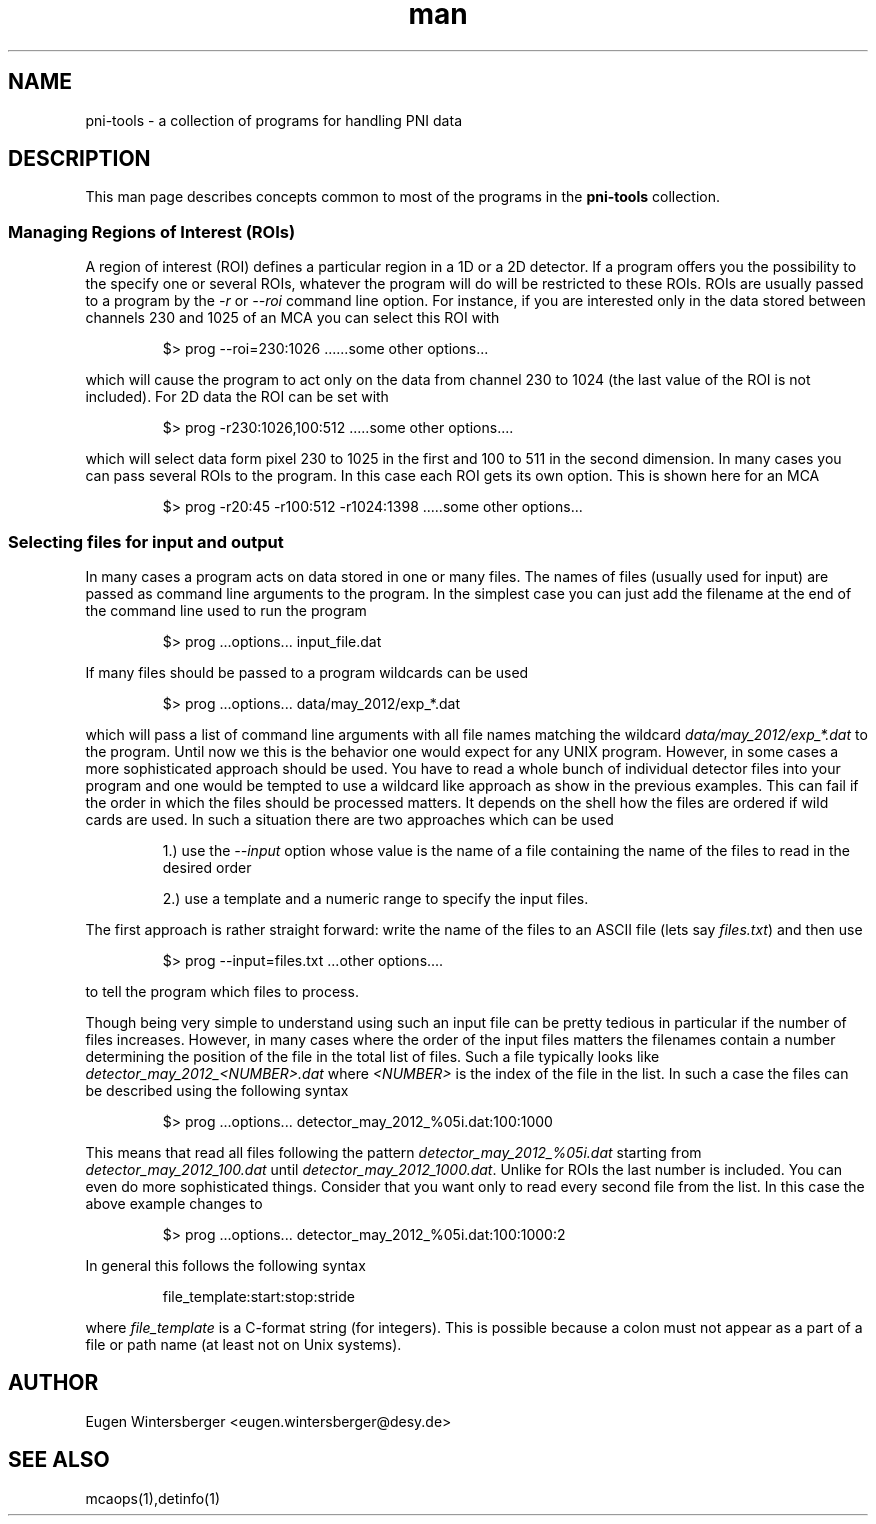 .\" pni-tools
.\" Contact Eugen Wintersberger <eugen.wintersberger@desy.de> for typos and corrections

.TH man 1 "14.05.2013" "1.0" "pni-tools man page"
.SH NAME
  pni-tools - a collection of programs for handling PNI data

.SH DESCRIPTION
This man page describes concepts common to most of the programs in the
\fBpni-tools\fR collection. 

.SS Managing Regions of Interest (ROIs)

A region of interest (ROI) defines a particular region in a 1D or a 2D detector.
If a program offers you the possibility to the specify one or several ROIs,
whatever the program will do will be restricted to these ROIs.  ROIs are usually
passed to a program by the \fI\-r\fR or \fI\-\-roi\fR command line option. For instance,
if you are interested only in the data stored between channels 230 and 1025 of
an MCA you can select this ROI with
.IP
$> prog --roi=230:1026 ......some other options...
.P
which will cause the program to act only on the data from channel 230 to 1024
(the last value of the ROI is not included).
For 2D data the ROI can be set with
.IP
$> prog -r230:1026,100:512 .....some other options....
.P
which will select data form pixel 230 to 1025 in the first and 100 to 511 in the
second dimension. In many cases you can pass several ROIs to the program. In
this case each ROI gets its own option. This is shown here for an MCA
.IP
$> prog -r20:45 -r100:512 -r1024:1398 .....some other options...
.P

.SS Selecting files for input and output
In many cases a program acts on data stored in one or many files. The names of
files (usually used for input) are passed as command line arguments to the
program. In the simplest case you can just add the filename at the end of the
command line used to run the program
.IP
$> prog ...options... input_file.dat
.P
If many files should be passed to a program wildcards can be used
.IP
$> prog ...options... data/may_2012/exp_*.dat
.P
which will pass a list of command line arguments with all file names matching
the wildcard \fIdata/may_2012/exp_*.dat\fR to the program. 
Until now we this is the behavior one would expect for any UNIX program. 
However, in some cases a more sophisticated approach should be used. 
You have to read a whole bunch of individual detector files into
your program and one would be tempted to use a wildcard like approach as show in
the previous examples. This can fail if the order in which the files should be
processed matters.  It depends on the shell how the
files are ordered if wild cards are used. 
In such a situation there are two approaches which can be used
.IP
1.) use the  \fI--input\fR option whose value is the name of a file containing the
name of the files to read in the desired order
.IP
2.) use a template and a numeric range to specify the input files. 

.P
The first approach is rather straight forward: write the name of the files to an
ASCII file (lets say \fIfiles.txt\fR)  and then use
.IP
$> prog --input=files.txt ...other options....
.P
to tell the program which files to process. 

Though being very simple to understand using such an input file can be pretty
tedious in particular if the number of files increases. However, in many cases
where the order of the input files matters the filenames contain a number
determining the position of the file in the total list of files. 
Such a file typically looks like \fIdetector_may_2012_<NUMBER>.dat\fR where
\fI<NUMBER>\fR is the index of the file in the list. 
In such a case the files can be described using the following syntax
.IP
$> prog ...options... detector_may_2012_%05i.dat:100:1000
.P
This means that read all files following the pattern
\fIdetector_may_2012_%05i.dat\fR starting from \fIdetector_may_2012_100.dat\fR
until \fIdetector_may_2012_1000.dat\fR.  Unlike for ROIs the last number is
included. You can even do more sophisticated things. Consider that you want only
to read every second file from the list. In this case the above example changes
to
.IP
$> prog ...options... detector_may_2012_%05i.dat:100:1000:2
.P
In general this follows the following syntax
.IP
file_template:start:stop:stride
.P
where \fIfile_template\fR is a C-format string (for integers). This is possible
because a colon must not appear as a part of a file or path name (at least not
on Unix systems). 

.\".SS Acessing objects in a Nexus file
.\"
.\"Nexus files can be considered as a file-system in a file. Nexus as used here is
.\"assumed to use HDF5 as a storage backend. 
.\"If we would like to access an object in a file we can use the following syntax
.\"\code
.\"prog file:/path/to/object
.\"\endcode
.\"attributes attached to an object can be described with
.\"\code
.\"prog file:/path/to/object@attribute
.\"\endcode
.\"This syntax works when you know the exact path to a particular object. Aside
.\"from object names Nexus introduces the concept of base classes. Each object in
.\"a Nexus file belongs to one of these base classes. One can thus refine the path
.\"to an object to
.\"\code
.\"prog file:/path:class_1/to:class_2/object:class_3
.\"\endcode
.\"In this case no only the names of the different objects must match but also
.\"they must belong to a particular base class. 
.\"Finally, if we do not know the exact path but only the classes we can write the
.\"path only in terms of base classes
.\"\code
.\"prog file:/:class_1/:class_2/:class_3
.\"\endcode
.\"In this case the different types must be unique. In case of ambiguities the
.\"program will abort with an error message.

.SH AUTHOR
Eugen Wintersberger <eugen.wintersberger@desy.de>

.SH SEE ALSO
mcaops(1),detinfo(1)

